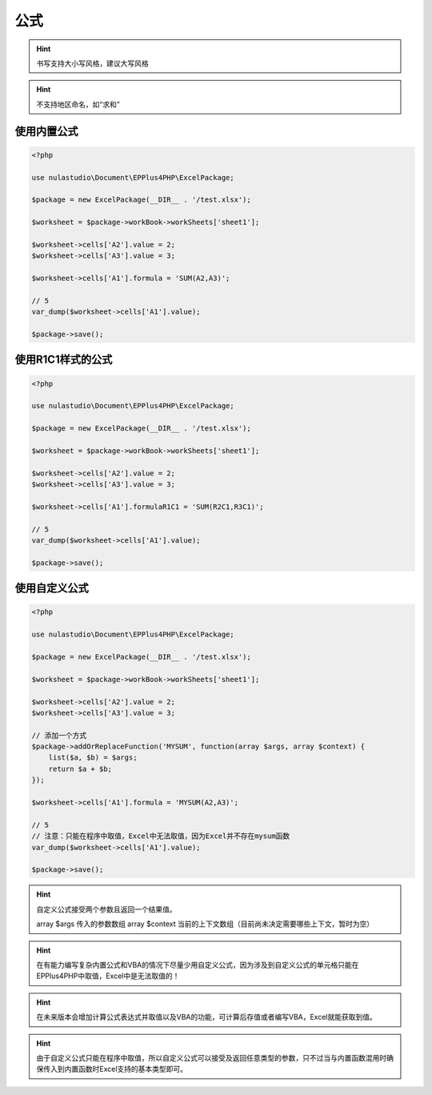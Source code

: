 ****
公式
****

.. hint:: 书写支持大小写风格，建议大写风格

.. hint:: 不支持地区命名，如“求和”

.. _using-built-in-formula:

使用内置公式
============

.. code-block:: php

    <?php

    use nulastudio\Document\EPPlus4PHP\ExcelPackage;

    $package = new ExcelPackage(__DIR__ . '/test.xlsx');

    $worksheet = $package->workBook->workSheets['sheet1'];

    $worksheet->cells['A2'].value = 2;
    $worksheet->cells['A3'].value = 3;

    $worksheet->cells['A1'].formula = 'SUM(A2,A3)';

    // 5
    var_dump($worksheet->cells['A1'].value);

    $package->save();

.. _using-built-in-formula-R1C1:

使用R1C1样式的公式
==================

.. code-block:: php

    <?php

    use nulastudio\Document\EPPlus4PHP\ExcelPackage;

    $package = new ExcelPackage(__DIR__ . '/test.xlsx');

    $worksheet = $package->workBook->workSheets['sheet1'];

    $worksheet->cells['A2'].value = 2;
    $worksheet->cells['A3'].value = 3;

    $worksheet->cells['A1'].formulaR1C1 = 'SUM(R2C1,R3C1)';

    // 5
    var_dump($worksheet->cells['A1'].value);

    $package->save();

.. _using-user-defined-formula:

使用自定义公式
==============

.. code-block:: php

    <?php

    use nulastudio\Document\EPPlus4PHP\ExcelPackage;

    $package = new ExcelPackage(__DIR__ . '/test.xlsx');

    $worksheet = $package->workBook->workSheets['sheet1'];

    $worksheet->cells['A2'].value = 2;
    $worksheet->cells['A3'].value = 3;

    // 添加一个方式
    $package->addOrReplaceFunction('MYSUM', function(array $args, array $context) {
        list($a, $b) = $args;
        return $a + $b;
    });

    $worksheet->cells['A1'].formula = 'MYSUM(A2,A3)';

    // 5
    // 注意：只能在程序中取值，Excel中无法取值，因为Excel并不存在mysum函数
    var_dump($worksheet->cells['A1'].value);

    $package->save();

.. hint:: 自定义公式接受两个参数且返回一个结果值。

    array $args 传入的参数数组
    array $context 当前的上下文数组（目前尚未决定需要哪些上下文，暂时为空）


.. hint:: 在有能力编写复杂内置公式和VBA的情况下尽量少用自定义公式，因为涉及到自定义公式的单元格只能在EPPlus4PHP中取值，Excel中是无法取值的！

.. hint:: 在未来版本会增加计算公式表达式并取值以及VBA的功能，可计算后存值或者编写VBA，Excel就能获取到值。

.. hint:: 由于自定义公式只能在程序中取值，所以自定义公式可以接受及返回任意类型的参数，只不过当与内置函数混用时确保传入到内置函数时Excel支持的基本类型即可。
